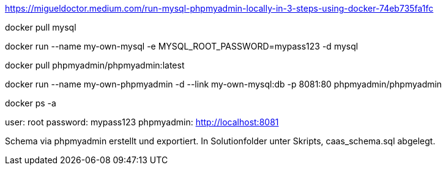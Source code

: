 
https://migueldoctor.medium.com/run-mysql-phpmyadmin-locally-in-3-steps-using-docker-74eb735fa1fc

docker pull mysql

docker run --name my-own-mysql -e MYSQL_ROOT_PASSWORD=mypass123 -d mysql

docker pull phpmyadmin/phpmyadmin:latest

docker run --name my-own-phpmyadmin -d --link my-own-mysql:db -p 8081:80 phpmyadmin/phpmyadmin

docker ps -a



user: root
password: mypass123
phpmyadmin: http://localhost:8081



Schema via phpmyadmin erstellt und exportiert.
In Solutionfolder unter Skripts, caas_schema.sql abgelegt.